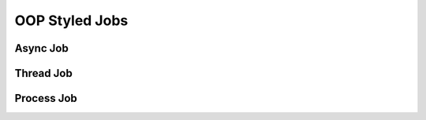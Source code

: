 OOP Styled Jobs
===============

Async Job
---------

Thread Job
----------

Process Job
-----------
